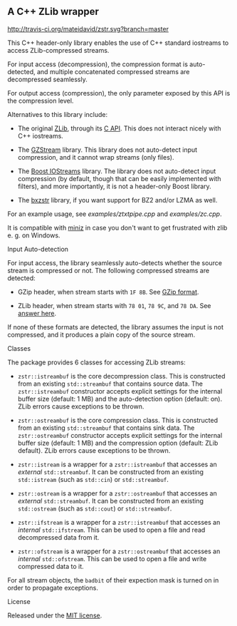 # -*- mode:org; mode:visual-line; coding:utf-8; -*-

** A C++ ZLib wrapper

[[http://travis-ci.org/mateidavid/zstr][http://travis-ci.org/mateidavid/zstr.svg?branch=master]] [[https://tldrlegal.com/license/mit-license][http://img.shields.io/:license-mit-blue.svg]]

This C++ header-only library enables the use of C++ standard iostreams to access ZLib-compressed streams.

For input access (decompression), the compression format is auto-detected, and multiple concatenated compressed streams are decompressed seamlessly.

For output access (compression), the only parameter exposed by this API is the compression level.

Alternatives to this library include:

- The original [[http://www.zlib.net/][ZLib]], through its [[http://www.zlib.net/manual.html][C API]]. This does not interact nicely with C++ iostreams.

- The [[http://www.cs.unc.edu/Research/compgeom/gzstream/][GZStream]] library. This library does not auto-detect input compression, and it cannot wrap streams (only files).

- The [[http://www.boost.org/doc/libs/release/libs/iostreams/][Boost IOStreams]] library. The library does not auto-detect input compression (by default, though that can be easily implemented with filters), and more importantly, it is not a header-only Boost library.

- The [[https://github.com/tmaklin/bxzstr][bxzstr]] library, if you want support for BZ2 and/or LZMA as well.

For an example usage, see [[examples/ztxtpipe.cpp]] and [[examples/zc.cpp]].

It is compatible with [[https://github.com/richgel999/miniz][miniz]] in case you don't want to get frustrated with zlib e. g. on Windows.

**** Input Auto-detection

For input access, the library seamlessly auto-detects whether the source stream is compressed or not. The following compressed streams are detected:

- GZip header, when stream starts with =1F 8B=. See [[http://en.wikipedia.org/wiki/Gzip][GZip format]].

- ZLib header, when stream starts with =78 01=, =78 9C=, and =78 DA=. See [[http://stackoverflow.com/a/17176881][answer here]].

If none of these formats are detected, the library assumes the input is not compressed, and it produces a plain copy of the source stream.

**** Classes

The package provides 6 classes for accessing ZLib streams:

- =zstr::istreambuf= is the core decompression class. This is constructed from an existing =std::streambuf= that contains source data. The =zstr::istreambuf= constructor accepts explicit settings for the internal buffer size (default: 1 MB) and the auto-detection option (default: on). ZLib errors cause exceptions to be thrown.

- =zstr::ostreambuf= is the core compression class. This is constructed from an existing =std::streambuf= that contains sink data. The =zstr::ostreambuf= constructor accepts explicit settings for the internal buffer size (default: 1 MB) and the compression option (default: ZLib default). ZLib errors cause exceptions to be thrown.

- =zstr::istream= is a wrapper for a =zstr::istreambuf= that accesses an /external/ =std::streambuf=. It can be constructed from an existing =std::istream= (such as =std::cin=) or =std::streambuf=.

- =zstr::ostream= is a wrapper for a =zstr::ostreambuf= that accesses an /external/ =std::streambuf=. It can be constructed from an existing =std::ostream= (such as =std::cout=) or =std::streambuf=.

- =zstr::ifstream= is a wrapper for a =zstr::istreambuf= that accesses an /internal/ =std::ifstream=. This can be used to open a file and read decompressed data from it.

- =zstr::ofstream= is a wrapper for a =zstr::ostreambuf= that accesses an /internal/ =std::ofstream=. This can be used to open a file and write compressed data to it.

For all stream objects, the =badbit= of their expection mask is turned on in order to propagate exceptions.

**** License

Released under the [[file:LICENSE][MIT license]].

